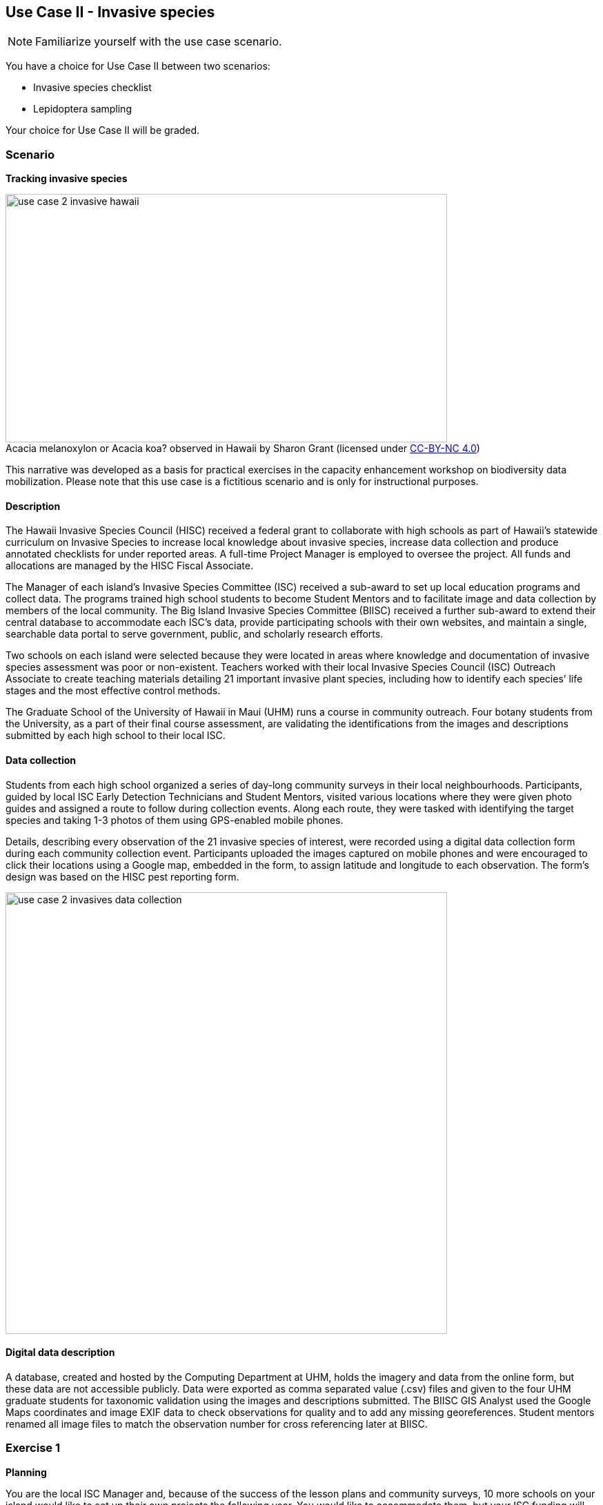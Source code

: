 [multipage-level=2]

== Use Case II - Invasive species
[NOTE.activity]
Familiarize yourself with the use case scenario.

You have a choice for Use Case II between two scenarios:

* Invasive species checklist
* Lepidoptera sampling

Your choice for Use Case II will be graded.

=== Scenario
*Tracking invasive species*

:figure-caption!:
.Acacia melanoxylon or Acacia koa? observed in Hawaii by Sharon Grant (licensed under http://creativecommons.org/licenses/by-nc/4.0/[CC-BY-NC 4.0])
image::img/web/use-case-2-invasive-hawaii.png[align="center", width="640", height="360"]
This narrative was developed as a basis for practical exercises in the capacity enhancement workshop on biodiversity data mobilization.
Please note that this use case is a fictitious scenario and is only for instructional purposes.

==== Description
The Hawaii Invasive Species Council (HISC) received a federal grant to collaborate with high schools as part of Hawaii’s statewide curriculum on Invasive Species to increase local knowledge about invasive species, increase data collection and produce annotated checklists for under reported areas. 
A full-time Project Manager is employed to oversee the project. 
All funds and allocations are managed by the HISC Fiscal Associate.

The Manager of each island’s Invasive Species Committee (ISC) received a sub-award to set up local education programs and collect data. 
The programs trained high school students to become Student Mentors and to facilitate image and data collection by members of the local community. 
The Big Island Invasive Species Committee (BIISC) received a further sub-award to extend their central database to accommodate each ISC’s data, provide participating schools with their own websites, and maintain a single, searchable data portal to serve government, public, and scholarly research efforts.

Two schools on each island were selected because they were located in areas where knowledge and documentation of invasive species assessment was poor or non-existent.
Teachers worked with their local Invasive Species Council (ISC) Outreach Associate to create teaching materials detailing 21 important invasive plant species, including how to identify each species’ life stages and the most effective control methods.

The Graduate School of the University of Hawaii in Maui (UHM) runs a course in community outreach.
Four botany students from the University, as a part of their final course assessment, are validating the identifications from the images and descriptions submitted by each high school to their local ISC.

==== Data collection

Students from each high school organized a series of day-long community surveys in their local neighbourhoods.
Participants, guided by local ISC Early Detection Technicians and Student Mentors, visited various locations where they were given photo guides and assigned a route to follow during collection events.
Along each route, they were tasked with identifying the target species and taking 1-3 photos of them using GPS-enabled mobile phones. 

Details, describing every observation of the 21 invasive species of interest, were recorded using a digital data collection form during each community collection event.
Participants uploaded the images captured on mobile phones and were encouraged to click their locations using a Google map, embedded in the form, to assign latitude and longitude to each observation.
The form’s design was based on the HISC pest reporting form.

image::img/web/use-case-2-invasives-data-collection.png[align="center", width="640"]

==== Digital data description
A database, created and hosted by the Computing Department at UHM, holds the imagery and data from the online form, but these data are not accessible publicly. 
Data were exported as comma separated value (.csv) files and given to the four UHM graduate students for taxonomic validation using the images and descriptions submitted.
The BIISC GIS Analyst used the Google Maps coordinates and image EXIF data to check observations for quality and to add any missing georeferences.
Student mentors renamed all image files to match the observation number for cross referencing later at BIISC.

=== Exercise 1

*Planning*

You are the local ISC Manager and, because of the success of the lesson plans and community surveys, 10 more schools on your island would like to set up their own projects the following year.
You would like to accommodate them, but your ISC funding will expire at the end of this year.
HISC has indicated that they will look favourably on a small grant application to expand your programs in the following year and BIISC has offered support.

==== Exercise 1a

*Analyze the financial implications of expanding the number of schools*

Evaluate the following options to expand the number of participating schools.
You can only select TWO of these options, so you need to choose wisely. 
Use the exercise sheet to propose the two options you selected and explain why you chose them.
. Pay extra summer interns to work at the local ISC to coordinate surveys .
. Offer financial support to BIISC to set up websites for each new school. 
. Offer financial compensation to the graduate students.
You will not be able to pay all four of them the equivalent of a regular salary, but could cover the costs of part time positions for two of them.
. Contract a software company to build a database that can automatically ingest data directly from the online form.
The system will include an admin interface to allow data manipulation and csv exports. 
. Fund four public outreach activities (e.g., a BioBlitz) to promote awareness in the communities and increase volunteer participation.
. Prepare and carry out a reusable training a course for the teachers at the schools to teach them how to prepare data for submission to BIISC. 

==== Exercise 1b

*Assign roles*

The new project has the following people available for data processing and mobilization.
How would you assign roles to maximize the efficiency of the data processing and transformation to produce data of the highest quality as efficiently as possible? 
Please use the exercise sheet to provide your answers.

* BIISC GIS Analyst: Advanced computer use, GIS and data analysis tools.
* ISC Manager: Good computer skills.
* ISC Outreach Associate: Good field identification skills; Basic computer use. Social media expert.
* Student Mentor 1: Basic taxonomic knowledge. Basic computer use.
* Student Mentor 2: Basic taxonomic knowledge. Basic computer use.
* Botany Student 1: Advanced taxonomic knowledge. Programming skills.
* Botany Student 2: Advanced taxonomic knowledge. 
* Botany Student 3: Advanced taxonomic knowledge. 
* Botany student 4: Advanced taxonomic knowledge.

=== Exercise 2

*Data capture*

The BIISC is now planning to make all of the data from the project publicly available by publishing datasets to GBIF.
As the BIISC’s Outreach Assistant, you must identify the relevant Darwin Core fields to accommodate the data from the online form.
You’ve noticed that additional data describing species and locations have been added to the data form by the graduate students performing validations.
To accommodate this data, you need to extend the data structure to aggregate the data from the online form with the added taxonomy and georeferences.

. Download ‘USE CASE 2 - BIISCoccurrence.csv’
. Using the downloaded dataset, produce a spreadsheet as example of the extended data structure and the fields you’ve identified as relevant for Darwin Core.
. Use the exercise sheet to explain your answers.

=== Exercise 3

*Data management*

Over the summer, interns at the HISC main office created checklists from the original occurrence data that were collected and augmented from the online form.
Taking the role of the HSC Project Leader, you must now carry out final quality checks prior to publication.

. Download ‘USE CASE 2 - BIISCChecklistPrecheckedFilledUnclean’
. Evaluate the dataset and identify which types of errors are present. 
. Identify possible ways to correct those issues and perform those corrections for as many of the errors as you can. 
. Use the exercise sheet to explain your answers and submit the cleaned dataset.

=== Exercise 4

*Data publishing*

The HISC is now ready to publish the checklist data and associated occurrences to GBIF.
For this exercise, you will take the role of the Project Leader.
Your responsibility: publishing the cleaned checklist data and associated occurences online through the GBIF network.

. Download USE CASE 2 - BIISCChecklistPrecheckedFilledCleanForPublication
. Use the exercise sheet to describe the steps you would perform to publish this dataset.  
. Use the previously provided IPT installation to publish the given dataset.

=== Exercise sheet

Download (MS Word, ?? MB)

=== Special acknowledgement
Exercise concept and content developed by Sharon Grant, John Wieczorek, David Bloom and Laura Russell. For reference this use case is a fictionalized story based on a https://doi.org/10.15468/hp7zwr[real dataset]. 

Simpson A (2016). Big Island Invasive Species Committee - Pest Reports - 2005-2010. Version 4.1. 
United States Geological Survey. 
Occurrence Dataset https://doi.org/10.15468/hp7zwr accessed via GBIF.org on 2017-07-13.
